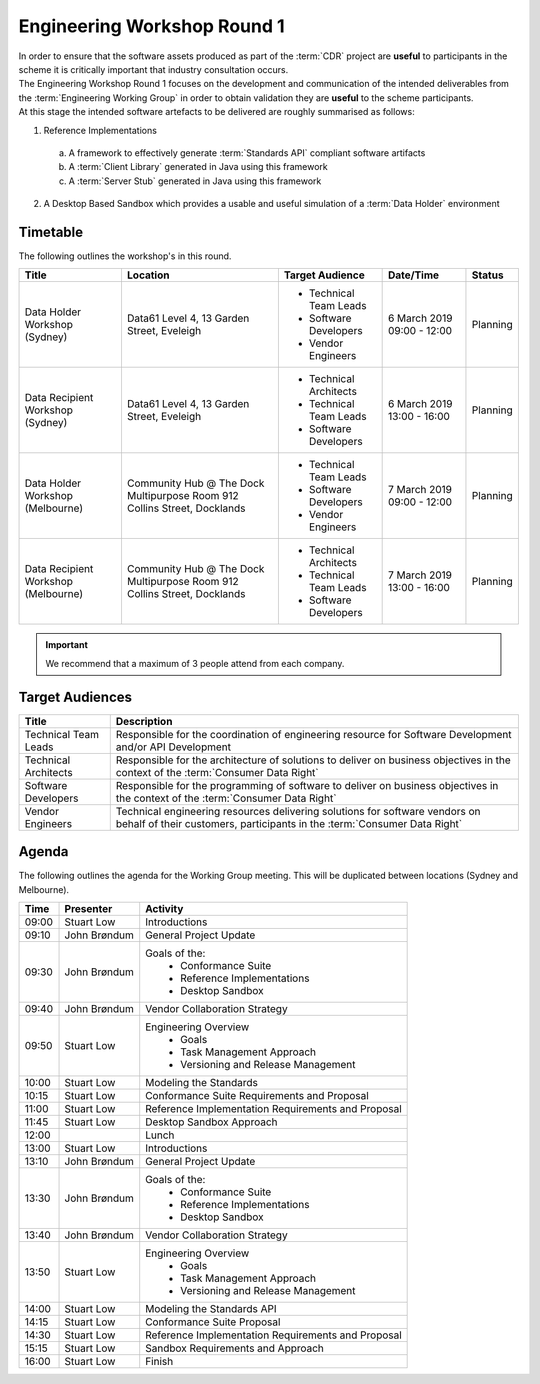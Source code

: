 Engineering Workshop Round 1
=======================================================

| In order to ensure that the software assets produced as part of the :term:`CDR` project are **useful** to participants in the scheme it is critically important that industry consultation occurs.

| The Engineering Workshop Round 1 focuses on the development and communication of the intended deliverables from the :term:`Engineering Working Group` in order to obtain validation they are **useful** to the scheme participants.

| At this stage the intended software artefacts to be delivered are roughly summarised as follows:

1) Reference Implementations

  a) A framework to effectively generate :term:`Standards API` compliant software artifacts
  b) A :term:`Client Library` generated in Java using this framework
  c) A :term:`Server Stub` generated in Java using this framework

2) A Desktop Based Sandbox which provides a usable and useful simulation of a :term:`Data Holder` environment

----------------------
Timetable
----------------------
The following outlines the workshop's in this round.

+---------------------------+-------------------------------------+--------------------------+----------------+------------+
| Title                     | Location                            | Target Audience          | Date/Time      | Status     |
+===========================+=====================================+==========================+================+============+
| Data Holder Workshop      | Data61                              | * Technical Team Leads   | 6 March 2019   | Planning   |
| (Sydney)                  | Level 4, 13 Garden Street, Eveleigh | * Software Developers    | 09:00 - 12:00  |            |
|                           |                                     | * Vendor Engineers       |                |            |
+---------------------------+-------------------------------------+--------------------------+----------------+------------+
| Data Recipient Workshop   | Data61                              | * Technical Architects   | 6 March 2019   | Planning   |
| (Sydney)                  | Level 4, 13 Garden Street, Eveleigh | * Technical Team Leads   | 13:00 - 16:00  |            |
|                           |                                     | * Software Developers    |                |            |
+---------------------------+-------------------------------------+--------------------------+----------------+------------+
| Data Holder Workshop      | Community Hub @ The Dock            | * Technical Team Leads   | 7 March 2019   | Planning   |
| (Melbourne)               | Multipurpose Room                   | * Software Developers    | 09:00 - 12:00  |            |
|                           | 912 Collins Street, Docklands       | * Vendor Engineers       |                |            |
+---------------------------+-------------------------------------+--------------------------+----------------+------------+
| Data Recipient Workshop   | Community Hub @ The Dock            | * Technical Architects   | 7 March 2019   | Planning   |
| (Melbourne)               | Multipurpose Room                   | * Technical Team Leads   | 13:00 - 16:00  |            |
|                           | 912 Collins Street, Docklands       | * Software Developers    |                |            |
+---------------------------+-------------------------------------+--------------------------+----------------+------------+

.. important:: We recommend that a maximum of 3 people attend from each company.

------------------------------
Target Audiences
------------------------------

+---------------------------+---------------------------------------------------------------------------+
| Title                     | Description                                                               |
+===========================+===========================================================================+
| Technical Team Leads      | Responsible for the coordination of engineering resource for Software     |
|                           | Development and/or API Development                                        |
+---------------------------+---------------------------------------------------------------------------+
| Technical Architects      | Responsible for the architecture of solutions to deliver on business      |
|                           | objectives in the context of the :term:`Consumer Data Right`              |
+---------------------------+---------------------------------------------------------------------------+
| Software Developers       | Responsible for the programming of software to deliver on business        |
|                           | objectives in the context of the :term:`Consumer Data Right`              |
+---------------------------+---------------------------------------------------------------------------+
| Vendor Engineers          | Technical engineering resources delivering solutions for software vendors |
|                           | on behalf of their customers, participants in the                         |
|                           | :term:`Consumer Data Right`                                               |
+---------------------------+---------------------------------------------------------------------------+

------------------------------
Agenda
------------------------------

| The following outlines the agenda for the Working Group meeting. This will be duplicated between locations (Sydney and Melbourne).

+---------------------------+---------------+-----------------------------------------------------------+
| Time                      | Presenter     | Activity                                                  |
+===========================+===============+===========================================================+
| 09:00                     | Stuart Low    | Introductions                                             |
+---------------------------+---------------+-----------------------------------------------------------+
| 09:10                     | John Brøndum  | General Project Update                                    |
+---------------------------+---------------+-----------------------------------------------------------+
| 09:30                     | John Brøndum  | Goals of the:                                             |
|                           |               |     - Conformance Suite                                   |
|                           |               |     - Reference Implementations                           |
|                           |               |     - Desktop Sandbox                                     |
+---------------------------+---------------+-----------------------------------------------------------+
| 09:40                     | John Brøndum  | Vendor Collaboration Strategy                             |
+---------------------------+---------------+-----------------------------------------------------------+
| 09:50                     | Stuart Low    | Engineering Overview                                      |
|                           |               |     - Goals                                               |
|                           |               |     - Task Management Approach                            |
|                           |               |     - Versioning and Release Management                   |
+---------------------------+---------------+-----------------------------------------------------------+
| 10:00                     | Stuart Low    | Modeling the Standards                                    |
+---------------------------+---------------+-----------------------------------------------------------+
| 10:15                     | Stuart Low    | Conformance Suite Requirements and Proposal               |
+---------------------------+---------------+-----------------------------------------------------------+
| 11:00                     | Stuart Low    | Reference Implementation Requirements and Proposal        |
+---------------------------+---------------+-----------------------------------------------------------+
| 11:45                     | Stuart Low    | Desktop Sandbox Approach                                  |
+---------------------------+---------------+-----------------------------------------------------------+
| 12:00                     |               | Lunch                                                     |
+---------------------------+---------------+-----------------------------------------------------------+
| 13:00                     | Stuart Low    | Introductions                                             |
+---------------------------+---------------+-----------------------------------------------------------+
| 13:10                     | John Brøndum  | General Project Update                                    |
+---------------------------+---------------+-----------------------------------------------------------+
| 13:30                     | John Brøndum  | Goals of the:                                             |
|                           |               |     - Conformance Suite                                   |
|                           |               |     - Reference Implementations                           |
|                           |               |     - Desktop Sandbox                                     |
+---------------------------+---------------+-----------------------------------------------------------+
| 13:40                     | John Brøndum  | Vendor Collaboration Strategy                             |
+---------------------------+---------------+-----------------------------------------------------------+
| 13:50                     | Stuart Low    | Engineering Overview                                      |
|                           |               |     - Goals                                               |
|                           |               |     - Task Management Approach                            |
|                           |               |     - Versioning and Release Management                   |
+---------------------------+---------------+-----------------------------------------------------------+
| 14:00                     | Stuart Low    | Modeling the Standards API                                |
+---------------------------+---------------+-----------------------------------------------------------+
| 14:15                     | Stuart Low    | Conformance Suite Proposal                                |
+---------------------------+---------------+-----------------------------------------------------------+
| 14:30                     | Stuart Low    | Reference Implementation Requirements and Proposal        |
+---------------------------+---------------+-----------------------------------------------------------+
| 15:15                     | Stuart Low    | Sandbox Requirements and Approach                         |
+---------------------------+---------------+-----------------------------------------------------------+
| 16:00                     | Stuart Low    | Finish                                                    |
+---------------------------+---------------+-----------------------------------------------------------+


